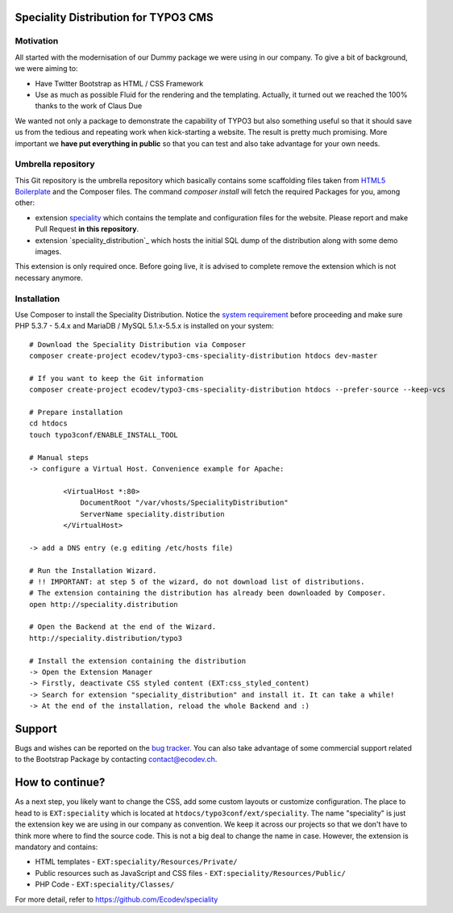 Speciality Distribution for TYPO3 CMS
=====================================

Motivation
----------

All started with the modernisation of our Dummy package we were using in our company. To give a bit of background, we were aiming to:

* Have Twitter Bootstrap as HTML / CSS Framework
* Use as much as possible Fluid for the rendering and the templating. Actually, it turned out we reached the 100% thanks to the work of Claus Due

We wanted not only a package to demonstrate the capability of TYPO3 but also something useful so that it should save us from the tedious and repeating work when kick-starting a website. The result is pretty much promising. More important we **have put everything in public** so that you can test and also take advantage for your own needs.

.. No public website so far. Let see if it can be re-activated.


Umbrella repository
-------------------

This Git repository is the umbrella repository which basically contains some scaffolding files taken from `HTML5 Boilerplate`_ and the Composer files.
The command `composer install` will fetch the required Packages for you, among other:

* extension `speciality`_ which contains the template and configuration files for the website. Please report and make Pull Request **in this repository**.
* extension `speciality_distribution`_ which hosts the initial SQL dump of the distribution along with some demo images.
This extension is only required once. Before going live, it is advised to complete remove the extension which is not necessary anymore.

.. _speciality: https://github.com/Ecodev/speciality
.. _speciality_distribution :https://github.com/Ecodev/speciality_distribution
.. _HTML5 Boilerplate: https://html5boilerplate.com/

Installation
------------

Use Composer to install the Speciality Distribution. Notice the `system requirement`_ before proceeding and make sure PHP 5.3.7 - 5.4.x
and MariaDB / MySQL 5.1.x-5.5.x is installed on your system::

	# Download the Speciality Distribution via Composer
	composer create-project ecodev/typo3-cms-speciality-distribution htdocs dev-master

	# If you want to keep the Git information
	composer create-project ecodev/typo3-cms-speciality-distribution htdocs --prefer-source --keep-vcs

	# Prepare installation
	cd htdocs
	touch typo3conf/ENABLE_INSTALL_TOOL

	# Manual steps
	-> configure a Virtual Host. Convenience example for Apache:

		<VirtualHost *:80>
		    DocumentRoot "/var/vhosts/SpecialityDistribution"
		    ServerName speciality.distribution
		</VirtualHost>

	-> add a DNS entry (e.g editing /etc/hosts file)

	# Run the Installation Wizard.
	# !! IMPORTANT: at step 5 of the wizard, do not download list of distributions.
	# The extension containing the distribution has already been downloaded by Composer.
	open http://speciality.distribution

	# Open the Backend at the end of the Wizard.
	http://speciality.distribution/typo3

	# Install the extension containing the distribution
	-> Open the Extension Manager
	-> Firstly, deactivate CSS styled content (EXT:css_styled_content)
	-> Search for extension "speciality_distribution" and install it. It can take a while!
	-> At the end of the installation, reload the whole Backend and :)


.. _system requirement: http://wiki.typo3.org/TYPO3_6.2#System_Requirements

Support
=======

Bugs and wishes can be reported on the `bug tracker`_. You can also take advantage of some commercial support related to the Bootstrap Package by contacting contact@ecodev.ch.

.. _bug tracker: https://github.com/Ecodev/bootstrap_package/issues

How to continue?
================

As a next step, you likely want to change the CSS, add some custom layouts or customize configuration.
The place to head to is ``EXT:speciality`` which is located at ``htdocs/typo3conf/ext/speciality``. The name "speciality"
is just the extension key we are using in our company as convention. We keep it across our projects so that we don't have to think more
where to find the source code. This is not a big deal to change the name in case. However, the extension is mandatory and contains:

* HTML templates - ``EXT:speciality/Resources/Private/``
* Public resources such as JavaScript and CSS files  - ``EXT:speciality/Resources/Public/``
* PHP Code - ``EXT:speciality/Classes/``

For more detail, refer to https://github.com/Ecodev/speciality
